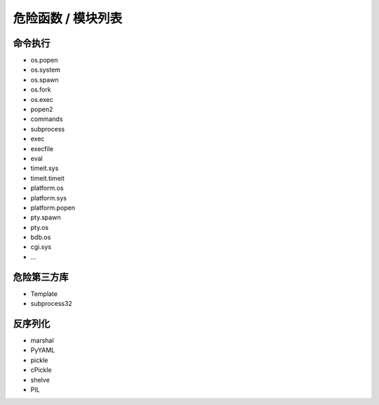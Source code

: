 危险函数 / 模块列表
================================

命令执行
--------------------------------
- os.popen
- os.system
- os.spawn
- os.fork
- os.exec
- popen2
- commands
- subprocess
- exec
- execfile
- eval
- timeit.sys
- timeit.timeit
- platform.os
- platform.sys
- platform.popen
- pty.spawn
- pty.os
- bdb.os
- cgi.sys
- ...

危险第三方库
--------------------------------
- Template
- subprocess32 

反序列化
--------------------------------
- marshal
- PyYAML
- pickle
- cPickle
- shelve
- PIL
